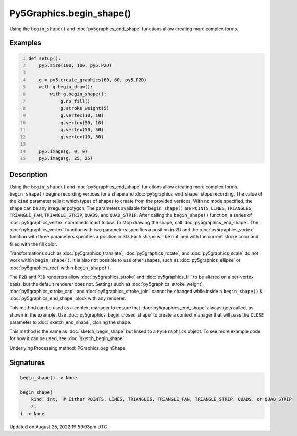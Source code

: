 Py5Graphics.begin_shape()
=========================

Using the ``begin_shape()`` and :doc:`py5graphics_end_shape` functions allow creating more complex forms.

Examples
--------

.. raw:: html

    <div class="example-table">

.. raw:: html

    <div class="example-row"><div class="example-cell-image">

.. image:: /images/reference/Py5Graphics_begin_shape_0.png
    :alt: example picture for begin_shape()

.. raw:: html

    </div><div class="example-cell-code">

.. code:: python
    :number-lines:

    def setup():
        py5.size(100, 100, py5.P2D)

        g = py5.create_graphics(60, 60, py5.P2D)
        with g.begin_draw():
            with g.begin_shape():
                g.no_fill()
                g.stroke_weight(5)
                g.vertex(10, 10)
                g.vertex(50, 10)
                g.vertex(50, 50)
                g.vertex(10, 50)

        py5.image(g, 0, 0)
        py5.image(g, 25, 25)

.. raw:: html

    </div></div>

.. raw:: html

    </div>

Description
-----------

Using the ``begin_shape()`` and :doc:`py5graphics_end_shape` functions allow creating more complex forms. ``begin_shape()`` begins recording vertices for a shape and :doc:`py5graphics_end_shape` stops recording. The value of the ``kind`` parameter tells it which types of shapes to create from the provided vertices. With no mode specified, the shape can be any irregular polygon. The parameters available for ``begin_shape()`` are ``POINTS``, ``LINES``, ``TRIANGLES``, ``TRIANGLE_FAN``, ``TRIANGLE_STRIP``, ``QUADS``, and ``QUAD_STRIP``. After calling the ``begin_shape()`` function, a series of :doc:`py5graphics_vertex` commands must follow. To stop drawing the shape, call :doc:`py5graphics_end_shape`. The :doc:`py5graphics_vertex` function with two parameters specifies a position in 2D and the :doc:`py5graphics_vertex` function with three parameters specifies a position in 3D. Each shape will be outlined with the current stroke color and filled with the fill color. 

Transformations such as :doc:`py5graphics_translate`, :doc:`py5graphics_rotate`, and :doc:`py5graphics_scale` do not work within ``begin_shape()``. It is also not possible to use other shapes, such as :doc:`py5graphics_ellipse` or :doc:`py5graphics_rect` within ``begin_shape()``. 

The ``P2D`` and ``P3D`` renderers allow :doc:`py5graphics_stroke` and :doc:`py5graphics_fill` to be altered on a per-vertex basis, but the default renderer does not. Settings such as :doc:`py5graphics_stroke_weight`, :doc:`py5graphics_stroke_cap`, and :doc:`py5graphics_stroke_join` cannot be changed while inside a ``begin_shape()`` & :doc:`py5graphics_end_shape` block with any renderer.

This method can be used as a context manager to ensure that :doc:`py5graphics_end_shape` always gets called, as shown in the example. Use :doc:`py5graphics_begin_closed_shape` to create a context manager that will pass the ``CLOSE`` parameter to :doc:`sketch_end_shape`, closing the shape.

This method is the same as :doc:`sketch_begin_shape` but linked to a ``Py5Graphics`` object. To see more example code for how it can be used, see :doc:`sketch_begin_shape`.

Underlying Processing method: PGraphics.beginShape

Signatures
------

.. code:: python

    begin_shape() -> None

    begin_shape(
        kind: int,  # Either POINTS, LINES, TRIANGLES, TRIANGLE_FAN, TRIANGLE_STRIP, QUADS, or QUAD_STRIP
        /,
    ) -> None
Updated on August 25, 2022 19:59:03pm UTC

